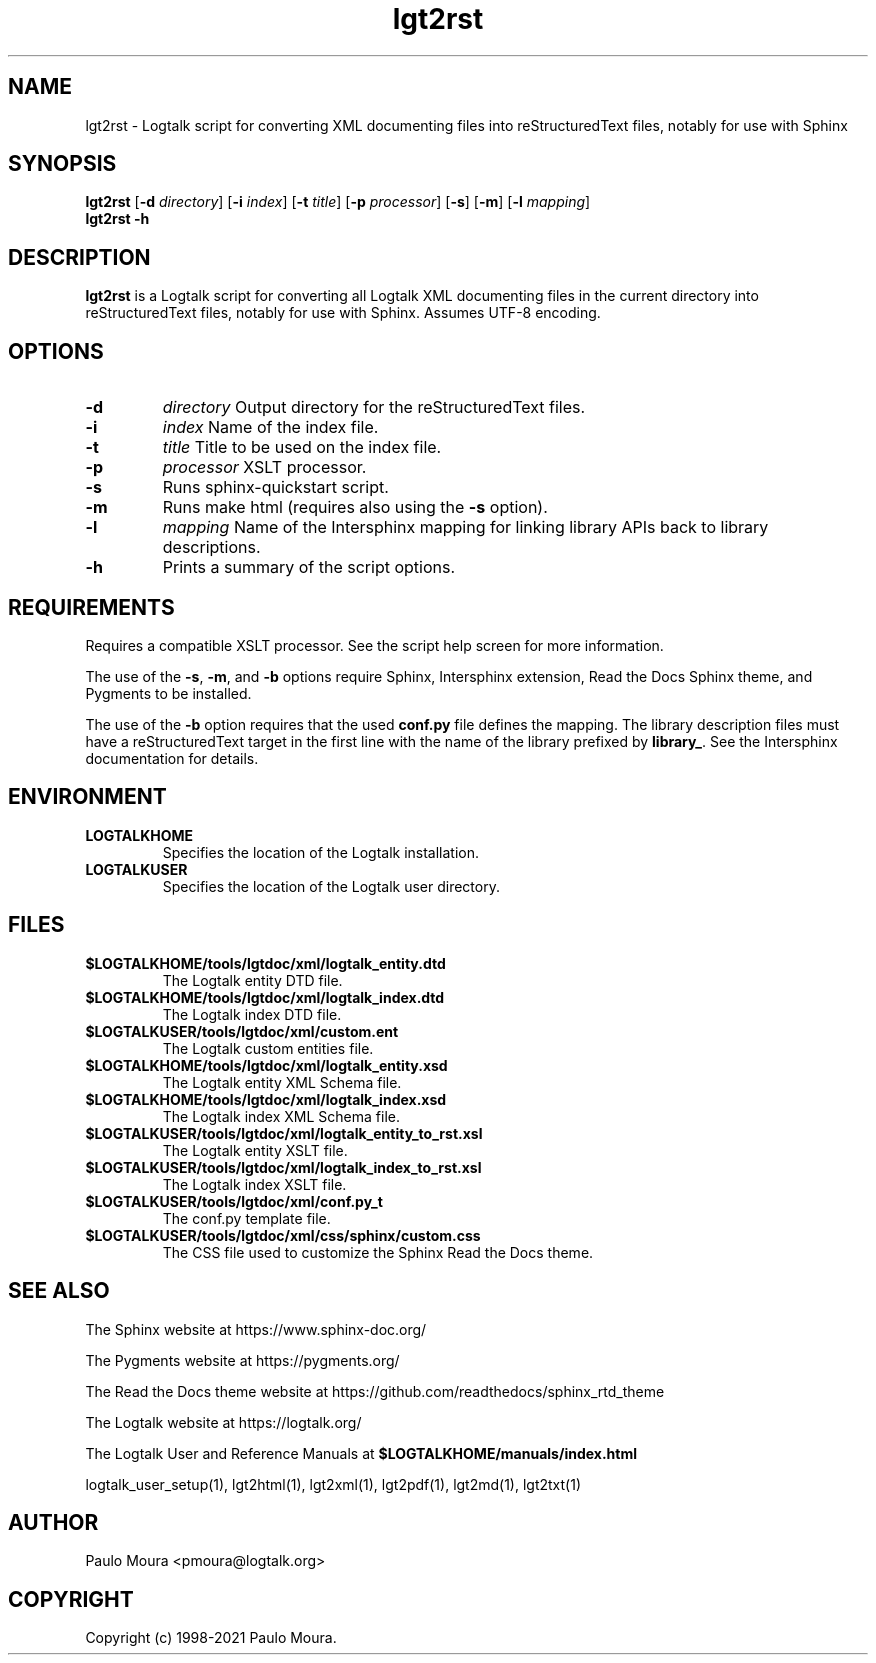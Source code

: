 .TH lgt2rst 1 "July 17, 2022" "Logtalk 3.57.0" "Logtalk Documentation"

.SH NAME
lgt2rst \- Logtalk script for converting XML documenting files into reStructuredText files, notably for use with Sphinx

.SH SYNOPSIS
.B lgt2rst
[\fB-d \fIdirectory\fR]
[\fB-i \fIindex\fR]
[\fB-t \fItitle\fR]
[\fB-p \fIprocessor\fR]
[\fB-s\fI\fR]
[\fB-m\fI\fR]
[\fB-l \fImapping\fR]
.br
.B lgt2rst
.B \-h

.SH DESCRIPTION
\fBlgt2rst\fR is a Logtalk script for converting all Logtalk XML documenting files in the current directory into reStructuredText files, notably for use with Sphinx. Assumes UTF-8 encoding.

.SH OPTIONS
.TP
.B \-d
.I directory
Output directory for the reStructuredText files.
.TP
.B \-i
.I index
Name of the index file.
.TP
.B \-t
.I title
Title to be used on the index file.
.TP
.B \-p
.I processor
XSLT processor.
.TP
.B \-s
Runs sphinx-quickstart script.
.TP
.B \-m
Runs make html (requires also using the \fB-s\fI\fR option).
.TP
.B \-l
.I mapping
Name of the Intersphinx mapping for linking library APIs back to library descriptions.
.TP
.B \-h
Prints a summary of the script options.

.SH REQUIREMENTS
Requires a compatible XSLT processor. See the script help screen for more information.
.PP
The use of the \fB-s\fI\fR, \fB-m\fI\fR, and \fB-b\fI\fR options require Sphinx, Intersphinx extension, Read the Docs Sphinx theme, and Pygments to be installed.
.PP
The use of the \fB-b\fI\fR option requires that the used \fBconf.py\fI\fR file defines the mapping. The library description files must have a reStructuredText target in the first line with the name of the library prefixed by \fBlibrary_\fI\fR. See the Intersphinx documentation for details.

.SH ENVIRONMENT
.TP
.B LOGTALKHOME
Specifies the location of the Logtalk installation.
.TP
.B LOGTALKUSER
Specifies the location of the Logtalk user directory.

.SH FILES
.TP
.BI $LOGTALKHOME/tools/lgtdoc/xml/logtalk_entity.dtd
The Logtalk entity DTD file.
.TP
.BI $LOGTALKHOME/tools/lgtdoc/xml/logtalk_index.dtd
The Logtalk index DTD file.
.TP
.BI $LOGTALKUSER/tools/lgtdoc/xml/custom.ent
The Logtalk custom entities file.
.TP
.BI $LOGTALKHOME/tools/lgtdoc/xml/logtalk_entity.xsd
The Logtalk entity XML Schema file.
.TP
.BI $LOGTALKHOME/tools/lgtdoc/xml/logtalk_index.xsd
The Logtalk index XML Schema file.
.TP
.BI $LOGTALKUSER/tools/lgtdoc/xml/logtalk_entity_to_rst.xsl
The Logtalk entity XSLT file.
.TP
.BI $LOGTALKUSER/tools/lgtdoc/xml/logtalk_index_to_rst.xsl
The Logtalk index XSLT file.
.TP
.BI $LOGTALKUSER/tools/lgtdoc/xml/conf.py_t
The conf.py template file.
.TP
.BI $LOGTALKUSER/tools/lgtdoc/xml/css/sphinx/custom.css
The CSS file used to customize the Sphinx Read the Docs theme.

.SH "SEE ALSO"
The Sphinx website at https://www.sphinx-doc.org/
.PP
The Pygments website at https://pygments.org/
.PP
The Read the Docs theme website at https://github.com/readthedocs/sphinx_rtd_theme
.PP
The Logtalk website at https://logtalk.org/
.PP
The Logtalk User and Reference Manuals at \fB$LOGTALKHOME/manuals/index.html\fR
.PP
logtalk_user_setup(1),\ lgt2html(1),\ lgt2xml(1),\ lgt2pdf(1),\ lgt2md(1),\ lgt2txt(1)

.SH AUTHOR
Paulo Moura <pmoura@logtalk.org>

.SH COPYRIGHT
Copyright (c) 1998-2021 Paulo Moura.
